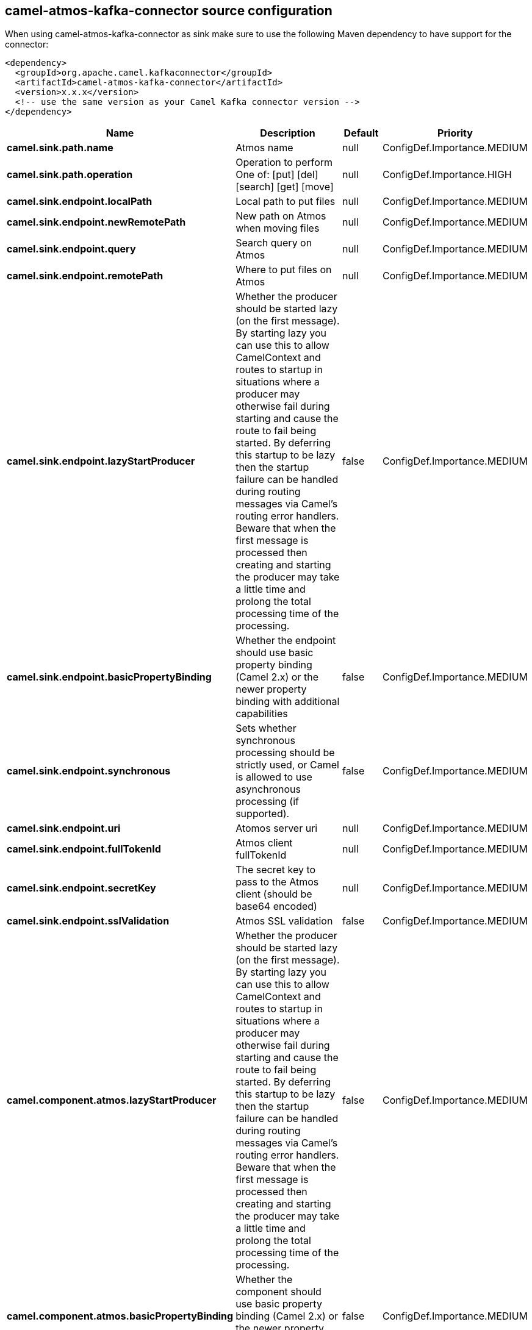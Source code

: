 // kafka-connector options: START
[[camel-atmos-kafka-connector-source]]
== camel-atmos-kafka-connector source configuration

When using camel-atmos-kafka-connector as sink make sure to use the following Maven dependency to have support for the connector:

[source,xml]
----
<dependency>
  <groupId>org.apache.camel.kafkaconnector</groupId>
  <artifactId>camel-atmos-kafka-connector</artifactId>
  <version>x.x.x</version>
  <!-- use the same version as your Camel Kafka connector version -->
</dependency>
----


[width="100%",cols="2,5,^1,2",options="header"]
|===
| Name | Description | Default | Priority
| *camel.sink.path.name* | Atmos name | null | ConfigDef.Importance.MEDIUM
| *camel.sink.path.operation* | Operation to perform One of: [put] [del] [search] [get] [move] | null | ConfigDef.Importance.HIGH
| *camel.sink.endpoint.localPath* | Local path to put files | null | ConfigDef.Importance.MEDIUM
| *camel.sink.endpoint.newRemotePath* | New path on Atmos when moving files | null | ConfigDef.Importance.MEDIUM
| *camel.sink.endpoint.query* | Search query on Atmos | null | ConfigDef.Importance.MEDIUM
| *camel.sink.endpoint.remotePath* | Where to put files on Atmos | null | ConfigDef.Importance.MEDIUM
| *camel.sink.endpoint.lazyStartProducer* | Whether the producer should be started lazy (on the first message). By starting lazy you can use this to allow CamelContext and routes to startup in situations where a producer may otherwise fail during starting and cause the route to fail being started. By deferring this startup to be lazy then the startup failure can be handled during routing messages via Camel's routing error handlers. Beware that when the first message is processed then creating and starting the producer may take a little time and prolong the total processing time of the processing. | false | ConfigDef.Importance.MEDIUM
| *camel.sink.endpoint.basicPropertyBinding* | Whether the endpoint should use basic property binding (Camel 2.x) or the newer property binding with additional capabilities | false | ConfigDef.Importance.MEDIUM
| *camel.sink.endpoint.synchronous* | Sets whether synchronous processing should be strictly used, or Camel is allowed to use asynchronous processing (if supported). | false | ConfigDef.Importance.MEDIUM
| *camel.sink.endpoint.uri* | Atomos server uri | null | ConfigDef.Importance.MEDIUM
| *camel.sink.endpoint.fullTokenId* | Atmos client fullTokenId | null | ConfigDef.Importance.MEDIUM
| *camel.sink.endpoint.secretKey* | The secret key to pass to the Atmos client (should be base64 encoded) | null | ConfigDef.Importance.MEDIUM
| *camel.sink.endpoint.sslValidation* | Atmos SSL validation | false | ConfigDef.Importance.MEDIUM
| *camel.component.atmos.lazyStartProducer* | Whether the producer should be started lazy (on the first message). By starting lazy you can use this to allow CamelContext and routes to startup in situations where a producer may otherwise fail during starting and cause the route to fail being started. By deferring this startup to be lazy then the startup failure can be handled during routing messages via Camel's routing error handlers. Beware that when the first message is processed then creating and starting the producer may take a little time and prolong the total processing time of the processing. | false | ConfigDef.Importance.MEDIUM
| *camel.component.atmos.basicPropertyBinding* | Whether the component should use basic property binding (Camel 2.x) or the newer property binding with additional capabilities | false | ConfigDef.Importance.MEDIUM
| *camel.component.atmos.uri* | The URI of the server for the Atmos client to connect to | null | ConfigDef.Importance.MEDIUM
| *camel.component.atmos.fullTokenId* | The token id to pass to the Atmos client | null | ConfigDef.Importance.MEDIUM
| *camel.component.atmos.secretKey* | The secret key to pass to the Atmos client (should be base64 encoded) | null | ConfigDef.Importance.MEDIUM
| *camel.component.atmos.sslValidation* | Whether the Atmos client should perform SSL validation | false | ConfigDef.Importance.MEDIUM
|===
// kafka-connector options: END
